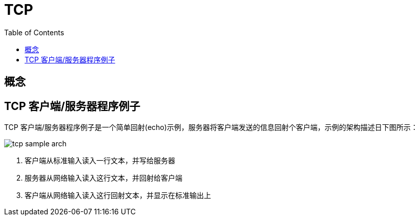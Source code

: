 = TCP
:toc: manual

== 概念

// TODO--

== TCP 客户端/服务器程序例子

TCP 客户端/服务器程序例子是一个简单回射(echo)示例，服务器将客户端发送的信息回射个客户端，示例的架构描述日下图所示：

image:img/tcp-sample-arch.png[]

1. 客户端从标准输入读入一行文本，并写给服务器
2. 服务器从网络输入读入这行文本，并回射给客户端
3. 客户端从网络输入读入这行回射文本，并显示在标准输出上

